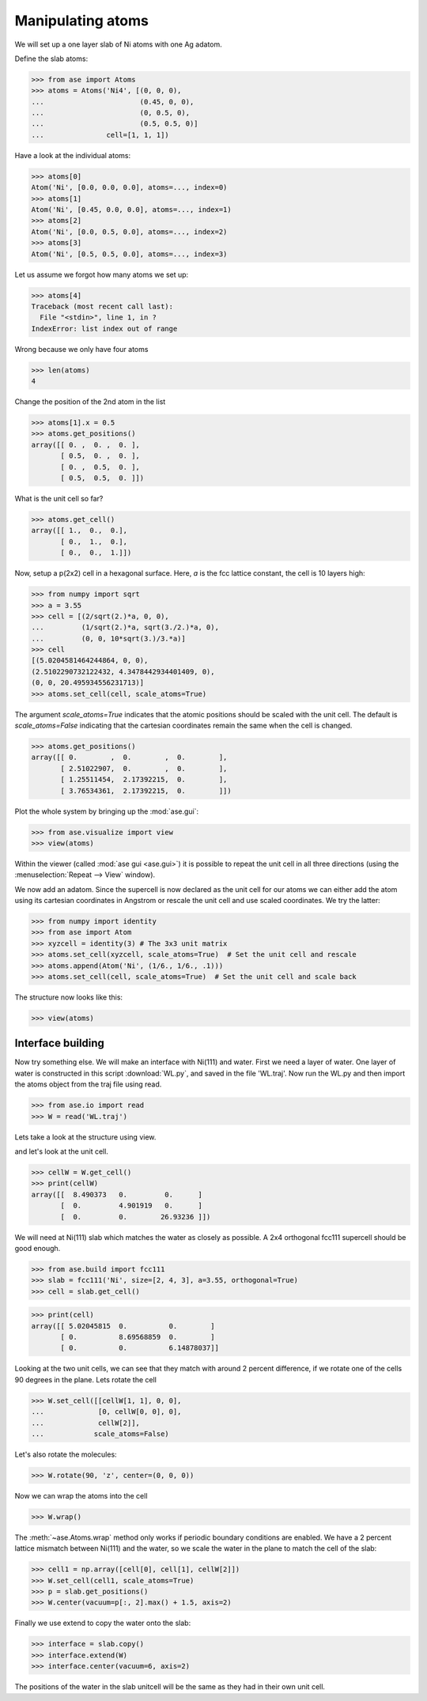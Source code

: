 .. _atommanip:

Manipulating atoms
------------------

We will set up a one layer slab of Ni atoms with one Ag adatom.

Define the slab atoms:

>>> from ase import Atoms
>>> atoms = Atoms('Ni4', [(0, 0, 0),
...                       (0.45, 0, 0),
...                       (0, 0.5, 0),
...                       (0.5, 0.5, 0)]
...               cell=[1, 1, 1])

Have a look at the individual atoms:

>>> atoms[0]
Atom('Ni', [0.0, 0.0, 0.0], atoms=..., index=0)
>>> atoms[1]
Atom('Ni', [0.45, 0.0, 0.0], atoms=..., index=1)
>>> atoms[2]
Atom('Ni', [0.0, 0.5, 0.0], atoms=..., index=2)
>>> atoms[3]
Atom('Ni', [0.5, 0.5, 0.0], atoms=..., index=3)

Let us assume we forgot how many atoms we set up:

>>> atoms[4]
Traceback (most recent call last):
  File "<stdin>", line 1, in ?
IndexError: list index out of range

Wrong because we only have four atoms

>>> len(atoms)
4

Change the position of the 2nd atom in the list

>>> atoms[1].x = 0.5
>>> atoms.get_positions()
array([[ 0. ,  0. ,  0. ],
       [ 0.5,  0. ,  0. ],
       [ 0. ,  0.5,  0. ],
       [ 0.5,  0.5,  0. ]])

What is the unit cell so far?

>>> atoms.get_cell()
array([[ 1.,  0.,  0.],
       [ 0.,  1.,  0.],
       [ 0.,  0.,  1.]])

Now, setup a p(2x2) cell in a hexagonal surface.
Here, *a* is the fcc lattice constant, the cell is 10 layers high:

>>> from numpy import sqrt
>>> a = 3.55
>>> cell = [(2/sqrt(2.)*a, 0, 0),
...         (1/sqrt(2.)*a, sqrt(3./2.)*a, 0),
...         (0, 0, 10*sqrt(3.)/3.*a)]
>>> cell
[(5.0204581464244864, 0, 0),
(2.5102290732122432, 4.3478442934401409, 0),
(0, 0, 20.495934556231713)]
>>> atoms.set_cell(cell, scale_atoms=True)

The argument *scale_atoms=True* indicates that the atomic positions should be
scaled with the unit cell. The default is *scale_atoms=False* indicating that
the cartesian coordinates remain the same when the cell is changed.

>>> atoms.get_positions()
array([[ 0.        ,  0.        ,  0.        ],
       [ 2.51022907,  0.        ,  0.        ],
       [ 1.25511454,  2.17392215,  0.        ],
       [ 3.76534361,  2.17392215,  0.        ]])

Plot the whole system by bringing up the :mod:`ase.gui`:

>>> from ase.visualize import view
>>> view(atoms)

.. image:: a1.png
   :scale: 35

Within the viewer (called :mod:`ase gui <ase.gui>`) it is possible to repeat
the unit cell in all three directions (using the :menuselection:`Repeat -->
View` window).

.. image:: a2.png
   :scale: 35

We now add an adatom.  Since the supercell is now declared as the unit
cell for our atoms we can either add the atom using its cartesian
coordinates in Angstrom or rescale the unit cell and use scaled
coordinates. We try the latter:

>>> from numpy import identity
>>> from ase import Atom
>>> xyzcell = identity(3) # The 3x3 unit matrix
>>> atoms.set_cell(xyzcell, scale_atoms=True)  # Set the unit cell and rescale
>>> atoms.append(Atom('Ni', (1/6., 1/6., .1)))
>>> atoms.set_cell(cell, scale_atoms=True)  # Set the unit cell and scale back

The structure now looks like this:

>>> view(atoms)

.. image:: a3.png
   :scale: 35

------------------
Interface building
------------------

Now try something else. We will make an interface with Ni(111) and water.
First we need a layer of water. One layer of water is constructed in this
script :download:`WL.py`, and saved in the file 'WL.traj'. Now run the WL.py
and then import the atoms object from the traj file using read.

>>> from ase.io import read
>>> W = read('WL.traj')

Lets take a look at the structure using view.

.. image:: WL.png
    :scale: 35

and let's look at the unit cell.

>>> cellW = W.get_cell()
>>> print(cellW)
array([[  8.490373   0.         0.      ]
       [  0.         4.901919   0.      ]
       [  0.         0.        26.93236 ]])

We will need at Ni(111) slab which matches the water as closely as possible.
A 2x4 orthogonal fcc111 supercell should be good enough.

>>> from ase.build import fcc111
>>> slab = fcc111('Ni', size=[2, 4, 3], a=3.55, orthogonal=True)
>>> cell = slab.get_cell()

.. image:: Ni111slab2x2.png
    :scale: 35

>>> print(cell)
array([[ 5.02045815  0.          0.        ]
       [ 0.          8.69568859  0.        ]
       [ 0.          0.          6.14878037]]

Looking at the two unit cells, we can see that they match with around 2
percent difference, if we rotate one of the cells 90 degrees in the plane.
Lets rotate the cell

>>> W.set_cell([[cellW[1, 1], 0, 0],
...             [0, cellW[0, 0], 0],
...             cellW[2]],
...            scale_atoms=False)

.. image:: WL_rot_c.png
    :scale: 35

Let's also rotate the molecules:

>>> W.rotate(90, 'z', center=(0, 0, 0))

.. image:: WL_rot_a.png
    :scale: 35

Now we can wrap the atoms into the cell

>>> W.wrap()

.. image:: WL_wrap.png
    :scale: 35

The :meth:`~ase.Atoms.wrap` method only works if periodic boundary
conditions are enabled. We have a 2 percent lattice mismatch between Ni(111)
and the water, so we scale the water in the plane to match the cell of the
slab:

>>> cell1 = np.array([cell[0], cell[1], cellW[2]])
>>> W.set_cell(cell1, scale_atoms=True)
>>> p = slab.get_positions()
>>> W.center(vacuum=p[:, 2].max() + 1.5, axis=2)

Finally we use extend to copy the water onto the slab:

>>> interface = slab.copy()
>>> interface.extend(W)
>>> interface.center(vacuum=6, axis=2)

.. image:: interface-h2o-wrap.png
    :scale: 35

The positions of the water in the slab unitcell will be the same as they had
in their own unit cell.
